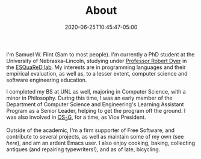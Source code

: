 #+TITLE: About
#+DATE: 2020-06-25T10:45:47-05:00
#+DRAFT: false

I'm Samuel W. Flint (Sam to most people).  I'm currently a PhD student at the University of Nebraska--Lincoln, studying under [[https://cse.unl.edu/~rdyer][Professor Robert Dyer]] in the [[https://e2.unl.edu][ESQuaReD lab]].  My interests are in programming languages and their empirical evaluation, as well as, to a lesser extent, computer science and software engineering education.

I completed my BS at UNL as well, majoring in Computer Science, with a minor in Philosophy.  During this time, I was an early member of the Department of Computer Science and Engineering's Learning Assistant Program as a Senior Leader, helping to get the program off the ground.  I was also involved in [[https://os2g.unl.edu][OS_{2}G]], for a time, as Vice President.

Outside of the academic, I'm a firm supporter of Free Software, and contribute to several projects, as well as maintain some of my own (see [[{{< ref "pages/projects/index.org">}}][here]]), and am an ardent Emacs user.  I also enjoy cooking, baking, collecting antiques (and repairing typewriters!), and as of late, bicycling.

